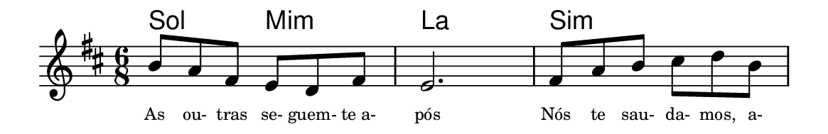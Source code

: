 \version "2.20.0"
#(set! paper-alist (cons '("linha" . (cons (* 148 mm) (* 24 mm))) paper-alist))

\paper {
  #(set-paper-size "linha")
  ragged-right = ##f
}

\language "portugues"


harmonia = \chordmode {
    \key re \major
    \time 6/8
    %\partial 8
%harmonia
  sol4. mi:m la2. si:m
%/harmonia
}
melodia = \fixed do' {
    \key re \major
    \time 6/8
    %\partial 8
%recitação
    si8 la fas mi re fas
    mi2. fas8 la si dos' re' si
    \bar "|"
%/recitação
}
letra = \lyricmode {
    \teeny
    As ou- tras se- guem- te_a- pós
    Nós te sau- da- mos, a-
    %\tweak self-alignment-X #1  \markup{aten-}
    %\tweak self-alignment-X #-1 \markup{\bold{dei}-me por pie-}
    %\tweak self-alignment-X #-1 \markup{\bold{da}de e escu-}
    %\tweak self-alignment-X #-1 \markup{\bold{tai} minha ora-}
    %\tweak self-alignment-X #-1 \markup{\bold{ção!}}
}

\book {
  \paper {
      indent = 0\mm
      scoreTitleMarkup = \markup {
          \with-color #red
          \fromproperty #'header:piece
      }
  }
  \header {
    %piece = "Ant."
    tagline = ""
  }
  \score {
    <<
      \new ChordNames {
        \set chordChanges = ##t
        \harmonia
      }
      \new Voice = "canto" { \melodia }
      \new Lyrics \lyricsto "canto" \letra
    >>
  }
}
